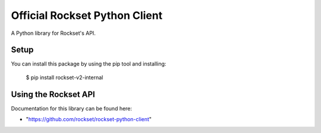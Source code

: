 Official Rockset Python Client
==============================

A Python library for Rockset's API.


Setup
-----

You can install this package by using the pip tool and installing:

    $ pip install rockset-v2-internal


Using the Rockset API
---------------------

Documentation for this library can be found here:

- "https://github.com/rockset/rockset-python-client"
